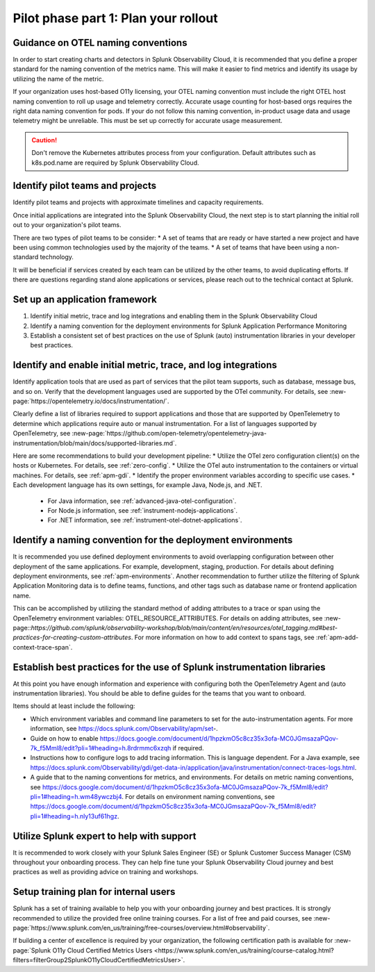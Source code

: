 .. _phase2-rollout-plan:

Pilot phase part 1: Plan your rollout
****************************************************************

.. _naming_conventions:

Guidance on OTEL naming conventions
========================================

In order to start creating charts and detectors in Splunk Observability Cloud, it is recommended that you define a proper standard for the naming convention of the metrics name. This will make it easier to find metrics and identify its usage by utilizing the name of the metric.

If your organization uses host-based O11y licensing, your OTEL naming convention must include the right OTEL host naming convention to roll up usage and telemetry correctly. Accurate usage counting for host-based orgs requires the right data naming convention for pods.  If your do not follow this naming convention, in-product usage data and usage telemetry might be unreliable.  This must be set up correctly for accurate usage measurement.

.. caution:: Don't remove the Kubernetes attributes process from your configuration. Default attributes such as k8s.pod.name are required by Splunk Observability Cloud.

.. _pilots:

Identify pilot teams and projects
=====================================

Identify pilot teams and projects with approximate timelines and capacity requirements.

Once initial applications are integrated into the Splunk Observability Cloud, the next step is to start planning the initial roll out to your organization's pilot teams.

There are two types of pilot teams to be consider:
* A set of teams that are ready or have started a new project and have been using common technologies used by the majority of the teams.
* A set of teams that have been using a non-standard technology.

It will be beneficial if services created by each team can be utilized by the other teams, to avoid duplicating efforts. If there are questions regarding stand alone applications or services, please reach out to the technical contact at Splunk.

.. _framework:

Set up an application framework
=======================================

#. Identify initial metric, trace and log integrations and enabling them in the Splunk Observability Cloud
#. Identify a naming convention for the deployment environments for Splunk Application Performance Monitoring
#. Establish a consistent set of best practices on the use of Splunk (auto) instrumentation libraries in your developer best practices.

.. _enable_integrations:

Identify and enable initial metric, trace, and log integrations
===================================================================

Identify application tools that are used as part of services that the pilot team supports, such as database, message bus, and so on. Verify that the development languages used are supported by the OTel community. For details, see :new-page:`https://opentelemetry.io/docs/instrumentation/`.

Clearly define a list of libraries required to support applications and those that are supported by OpenTelemetry to determine which applications require auto or manual instrumentation. For a list of languages supported by OpenTelemetry, see :new-page:`https://github.com/open-telemetry/opentelemetry-java-instrumentation/blob/main/docs/supported-libraries.md`.

Here are some recommendations to build your development pipeline: 
* Utilize the OTel zero configuration client(s) on the hosts or Kubernetes. For details, see :ref:`zero-config`.
* Utilize the OTel auto instrumentation to the containers or virtual machines. For details, see :ref:`apm-gdi`.
* Identify the proper environment variables according to specific use cases. 
* Each development language has its own settings, for example Java, Node.js, and .NET.
    
    * For Java information, see :ref:`advanced-java-otel-configuration`.
    * For Node.js information, see :ref:`instrument-nodejs-applications`.
    * For .NET information, see :ref:`instrument-otel-dotnet-applications`.


.. _convention-deploy:

Identify a naming convention for the deployment environments
=================================================================

It is recommended you use defined deployment environments to avoid overlapping configuration between other deployment of the same applications. For example, development, staging, production. For details about defining deployment environments, see :ref:`apm-environments`.
Another recommendation to further utilize the filtering of Splunk Application Monitoring data is to define teams, functions, and other tags such as database name or frontend application name. 

This can be accomplished by utilizing the standard method of adding attributes to a trace or span using the OpenTelemetry environment variables: OTEL_RESOURCE_ATTRIBUTES. For details on adding attributes, see :new-page::`https://github.com/splunk/observability-workshop/blob/main/content/en/resources/otel_tagging.md#best-practices-for-creating-custom-attributes`. For more information on how to add context to spans tags, see :ref:`apm-add-context-trace-span`.


.. _best-libraries:

Establish best practices for the use of Splunk instrumentation libraries
===================================================================================================

At this point you have enough information and experience with configuring both the OpenTelemetry Agent and (auto instrumentation libraries). You should be able to define guides for the teams that you want to onboard.

Items should at least include the following:

* Which environment variables and command line parameters to set for the auto-instrumentation agents. For more information, see https://docs.splunk.com/Observability/apm/set-.
* Guide on how to enable https://docs.google.com/document/d/1hpzkmO5c8cz35x3ofa-MC0JGmsazaPQov-7k_f5Mml8/edit?pli=1#heading=h.8rdrmmc6xzqh if required. 
* Instructions how to configure logs to add tracing information. This is language dependent. For a  Java example, see https://docs.splunk.com/Observability/gdi/get-data-in/application/java/instrumentation/connect-traces-logs.html.
* A guide that to the naming conventions for metrics, and environments. For details on metric naming conventions, see https://docs.google.com/document/d/1hpzkmO5c8cz35x3ofa-MC0JGmsazaPQov-7k_f5Mml8/edit?pli=1#heading=h.wm48ywczbj4. For details on environment naming conventions, see https://docs.google.com/document/d/1hpzkmO5c8cz35x3ofa-MC0JGmsazaPQov-7k_f5Mml8/edit?pli=1#heading=h.nly13uf61hgz.






Utilize Splunk expert to help with support
============================================================

It is recommended to work closely with your Splunk Sales Engineer (SE) or Splunk Customer Success Manager (CSM) throughout your onboarding process. They can help fine tune your Splunk Observability Cloud journey and best practices as well as providing advice on training and workshops.





Setup training plan for internal users
===============================================

Splunk has a set of training available to help you with your onboarding journey and best practices. It is strongly recommended to utilize the provided free online training courses. For a list of free and paid courses, see :new-page:`https://www.splunk.com/en_us/training/free-courses/overview.html#observability`.

If building a center of excellence is required by your organization, the following certification path is available for :new-page:`Splunk O11y Cloud Certified Metrics Users <https://www.splunk.com/en_us/training/course-catalog.html?filters=filterGroup2SplunkO11yCloudCertifiedMetricsUser>`.